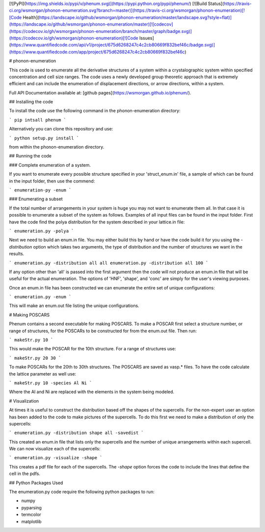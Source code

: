 [![PyPI](https://img.shields.io/pypi/v/phenum.svg)](https://pypi.python.org/pypi/phenum/) [![Build Status](https://travis-ci.org/wsmorgan/phonon-enumeration.svg?branch=master)](https://travis-ci.org/wsmorgan/phonon-enumeration)[![Code Health](https://landscape.io/github/wsmorgan/phonon-enumeration/master/landscape.svg?style=flat)](https://landscape.io/github/wsmorgan/phonon-enumeration/master)[![codecov](https://codecov.io/gh/wsmorgan/phonon-enumeration/branch/master/graph/badge.svg)](https://codecov.io/gh/wsmorgan/phonon-enumeration)[![Code Issues](https://www.quantifiedcode.com/api/v1/project/675d6268247c4c2cb80669f832bef46c/badge.svg)](https://www.quantifiedcode.com/app/project/675d6268247c4c2cb80669f832bef46c)

# phonon-enumeration

This code is used to enumerate all the derivative structures of a
system within a crystalographic system within specified concentration
and cell size ranges. The code uses a newly developed group theoretic
approach that is extremely efficient and can include the enumeration
of displacement directions, or arrow directions, within a system.

Full API Documentation available at: [github pages](https://wsmorgan.github.io/phenum/).

## Installing the code

To install the code use the following command in the
phonon-enumeration directory:

```
pip intsall phenum
```

Alternatively you can clone this repository and use:

```
python setup.py install
```

from within the phonon-enumeration directory.

## Running the code

### Complete enumeration of a system.

If you want to enumerate every possible structure specified in your
'struct_enum.in' file, a sample of which can be found in the input
folder, then use the commend:

```
enumeration-py -enum
```

### Enumerating a subset

If the total number of arrangements in your system is huge you may not
want to enumerate them all. In that case it is possible to enumerate a
subset of the system as follows. Examples of all input files can be
found in the input folder. First have the code find the polya
distribution for the system described in your lattice.in file:

```
enumeration.py -polya
```

Next we need to build an enum.in file. You may either build this by
hand or have the code build it for you using the `-distribution`
option which takes two arguments, the type of distribution and the
number of structures we want in the results. 

```
enumeration.py -distribution all all
enumeration.py -distribution all 100
```

If any option other than 'all' is passed into the first argument then
the code will not produce an enum.in file that will be useful for the
actual enumeration. The options of 'HNF', 'shape', and 'conc' are
simply for the user's viewing purposes.

Once an enum.in file has been constructed we can enumerate the entire
set of unique configurations:

```
enumeration.py -enum
```

This will make an enum.out file listing the unique configurations.

# Making POSCARS

Phenum contains a second executable for making POSCARS. To make a
POSCAR first select a structure number, or range of structures, for
the POSCARs to be constructed for from the enum.out file. Then run:

```
makeStr.py 10
```

This would make the POSCAR for the 10th structure. For a range of
structures use:

```
makeStr.py 20 30
```

To make POSCARs for the 20th to 30th structures. The POSCARS are saved
as vasp.* files. To have the code calculate the lattice parameter as
well use:

```
makeStr.py 10 -species Al Ni
```

Where the Al and Ni are replaced with the elements in the system being
modeled.

# Visualization

At times it is useful to construct the distribution based off the
shapes of the supercells. For the non-expert user an option has been
added to the code to make pictures of the supercells. To do this first
we need to make a distribution of only the supercells:

```
enumeration.py -distribution shape all -savedist
```

This created an enum.in file that lists only the supercells and the
number of unique arrangements within each supercell. We can now
visualize each of the supercells:

```
enumeration.py -visualize -shape
```

This creates a pdf file for each of the supercells. The `-shape`
option forces the code to include the lines that define the cell in
the pdfs.

## Python Packages Used

The enumeration.py code require the following python packages to run:

- numpy

- pyparsing

- termcolor

- matplotlib


